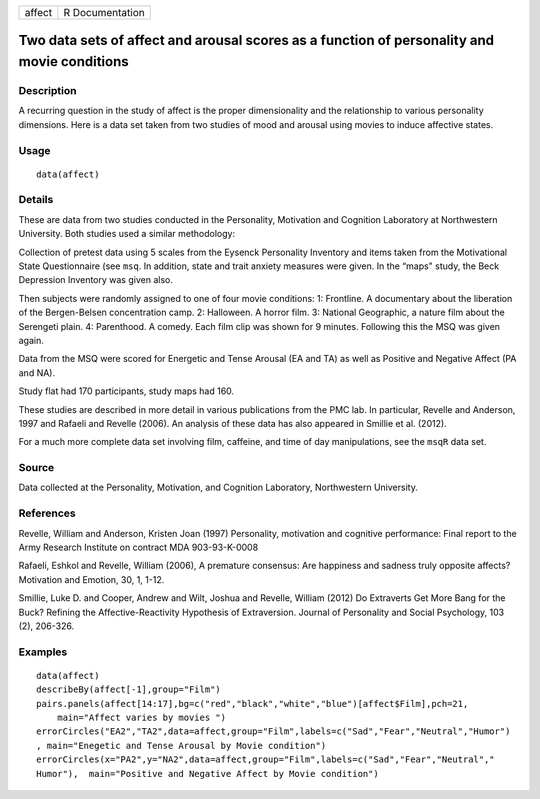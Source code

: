 +--------+-----------------+
| affect | R Documentation |
+--------+-----------------+

Two data sets of affect and arousal scores as a function of personality and movie conditions
--------------------------------------------------------------------------------------------

Description
~~~~~~~~~~~

A recurring question in the study of affect is the proper dimensionality
and the relationship to various personality dimensions. Here is a data
set taken from two studies of mood and arousal using movies to induce
affective states.

Usage
~~~~~

::

   data(affect)

Details
~~~~~~~

These are data from two studies conducted in the Personality, Motivation
and Cognition Laboratory at Northwestern University. Both studies used a
similar methodology:

Collection of pretest data using 5 scales from the Eysenck Personality
Inventory and items taken from the Motivational State Questionnaire (see
``msq``. In addition, state and trait anxiety measures were given. In
the “maps" study, the Beck Depression Inventory was given also.

Then subjects were randomly assigned to one of four movie conditions: 1:
Frontline. A documentary about the liberation of the Bergen-Belsen
concentration camp. 2: Halloween. A horror film. 3: National Geographic,
a nature film about the Serengeti plain. 4: Parenthood. A comedy. Each
film clip was shown for 9 minutes. Following this the MSQ was given
again.

Data from the MSQ were scored for Energetic and Tense Arousal (EA and
TA) as well as Positive and Negative Affect (PA and NA).

Study flat had 170 participants, study maps had 160.

These studies are described in more detail in various publications from
the PMC lab. In particular, Revelle and Anderson, 1997 and Rafaeli and
Revelle (2006). An analysis of these data has also appeared in Smillie
et al. (2012).

For a much more complete data set involving film, caffeine, and time of
day manipulations, see the ``msqR`` data set.

Source
~~~~~~

Data collected at the Personality, Motivation, and Cognition Laboratory,
Northwestern University.

References
~~~~~~~~~~

Revelle, William and Anderson, Kristen Joan (1997) Personality,
motivation and cognitive performance: Final report to the Army Research
Institute on contract MDA 903-93-K-0008

Rafaeli, Eshkol and Revelle, William (2006), A premature consensus: Are
happiness and sadness truly opposite affects? Motivation and Emotion,
30, 1, 1-12.

Smillie, Luke D. and Cooper, Andrew and Wilt, Joshua and Revelle,
William (2012) Do Extraverts Get More Bang for the Buck? Refining the
Affective-Reactivity Hypothesis of Extraversion. Journal of Personality
and Social Psychology, 103 (2), 206-326.

Examples
~~~~~~~~

::

   data(affect)
   describeBy(affect[-1],group="Film")
   pairs.panels(affect[14:17],bg=c("red","black","white","blue")[affect$Film],pch=21,
       main="Affect varies by movies ")
   errorCircles("EA2","TA2",data=affect,group="Film",labels=c("Sad","Fear","Neutral","Humor")
   , main="Enegetic and Tense Arousal by Movie condition")
   errorCircles(x="PA2",y="NA2",data=affect,group="Film",labels=c("Sad","Fear","Neutral","
   Humor"),  main="Positive and Negative Affect by Movie condition")

